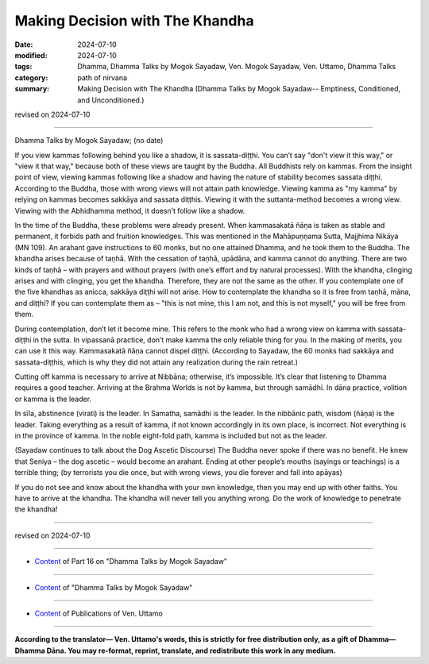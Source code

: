 ===========================================
Making Decision with The Khandha
===========================================

:date: 2024-07-10
:modified: 2024-07-10
:tags: Dhamma, Dhamma Talks by Mogok Sayadaw, Ven. Mogok Sayadaw, Ven. Uttamo, Dhamma Talks
:category: path of nirvana
:summary: Making Decision with The Khandha (Dhamma Talks by Mogok Sayadaw-- Emptiness, Conditioned, and Unconditioned.)

revised on 2024-07-10

------

Dhamma Talks by Mogok Sayadaw; (no date)

If you view kammas following behind you like a shadow, it is sassata-diṭṭhi. You can’t say "don't view it this way," or "view it that way," because both of these views are taught by the Buddha. All Buddhists rely on kammas. From the insight point of view, viewing kammas following like a shadow and having the nature of stability becomes sassata diṭṭhi. According to the Buddha, those with wrong views will not attain path knowledge. Viewing kamma as "my kamma" by relying on kammas becomes sakkāya and sassata diṭṭhis. Viewing it with the suttanta-method becomes a wrong view. Viewing with the Abhidhamma method, it doesn’t follow like a shadow.

In the time of the Buddha, these problems were already present. When kammasakatā ñāṇa is taken as stable and permanent, it forbids path and fruition knowledges. This was mentioned in the Mahāpuṇṇama Sutta, Majjhima Nikāya (MN 109). An arahant gave instructions to 60 monks, but no one attained Dhamma, and he took them to the Buddha. The khandha arises because of taṇhā. With the cessation of taṇhā, upādāna, and kamma cannot do anything. There are two kinds of taṇhā – with prayers and without prayers (with one’s effort and by natural processes). With the khandha, clinging arises and with clinging, you get the khandha. Therefore, they are not the same as the other. If you contemplate one of the five khandhas as anicca, sakkāya diṭṭhi will not arise. How to contemplate the khandha so it is free from taṇhā, māna, and diṭṭhi? If you can contemplate them as – "this is not mine, this I am not, and this is not myself," you will be free from them.

During contemplation, don’t let it become mine. This refers to the monk who had a wrong view on kamma with sassata-diṭṭhi in the sutta. In vipassanā practice, don’t make kamma the only reliable thing for you. In the making of merits, you can use it this way. Kammasakatā ñāṇa cannot dispel diṭṭhi. (According to Sayadaw, the 60 monks had sakkāya and sassata-diṭṭhis, which is why they did not attain any realization during the rain retreat.)

Cutting off kamma is necessary to arrive at Nibbāna; otherwise, it’s impossible. It’s clear that listening to Dhamma requires a good teacher. Arriving at the Brahma Worlds is not by kamma, but through samādhi. In dāna practice, volition or kamma is the leader.

In sīla, abstinence (virati) is the leader. In Samatha, samādhi is the leader. In the nibbānic path, wisdom (ñāṇa) is the leader. Taking everything as a result of kamma, if not known accordingly in its own place, is incorrect. Not everything is in the province of kamma. In the noble eight-fold path, kamma is included but not as the leader.

(Sayadaw continues to talk about the Dog Ascetic Discourse) The Buddha never spoke if there was no benefit. He knew that Seniya – the dog ascetic – would become an arahant. Ending at other people’s mouths (sayings or teachings) is a terrible thing; (by terrorists you die once, but with wrong views, you die forever and fall into apāyas)

If you do not see and know about the khandha with your own knowledge, then you may end up with other faiths. You have to arrive at the khandha. The khandha will never tell you anything wrong. Do the work of knowledge to penetrate the khandha!

------

revised on 2024-07-10

------

- `Content <{filename}pt16-content-of-part16%zh.rst>`__ of Part 16 on "Dhamma Talks by Mogok Sayadaw"

------

- `Content <{filename}content-of-dhamma-talks-by-mogok-sayadaw%zh.rst>`__ of "Dhamma Talks by Mogok Sayadaw"

------

- `Content <{filename}../publication-of-ven-uttamo%zh.rst>`__ of Publications of Ven. Uttamo

------

**According to the translator— Ven. Uttamo's words, this is strictly for free distribution only, as a gift of Dhamma—Dhamma Dāna. You may re-format, reprint, translate, and redistribute this work in any medium.**

..
  2024-07-10 create rst